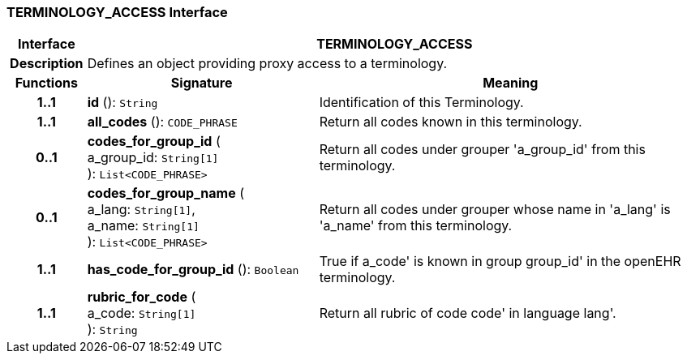 === TERMINOLOGY_ACCESS Interface

[cols="^1,3,5"]
|===
h|*Interface*
2+^h|*TERMINOLOGY_ACCESS*

h|*Description*
2+a|Defines an object providing proxy access to a terminology.

h|*Functions*
^h|*Signature*
^h|*Meaning*

h|*1..1*
|*id* (): `String`
a|Identification of this Terminology.

h|*1..1*
|*all_codes* (): `CODE_PHRASE`
a|Return all codes known in this terminology.

h|*0..1*
|*codes_for_group_id* ( +
a_group_id: `String[1]` +
): `List<CODE_PHRASE>`
a|Return all codes under grouper 'a_group_id' from this terminology.

h|*0..1*
|*codes_for_group_name* ( +
a_lang: `String[1]`, +
a_name: `String[1]` +
): `List<CODE_PHRASE>`
a|Return all codes under grouper whose name in 'a_lang' is 'a_name' from this terminology.

h|*1..1*
|*has_code_for_group_id* (): `Boolean`
a|True if  a_code' is known in group  group_id' in the openEHR terminology.

h|*1..1*
|*rubric_for_code* ( +
a_code: `String[1]` +
): `String`
a|Return all rubric of code  code' in language  lang'.
|===
